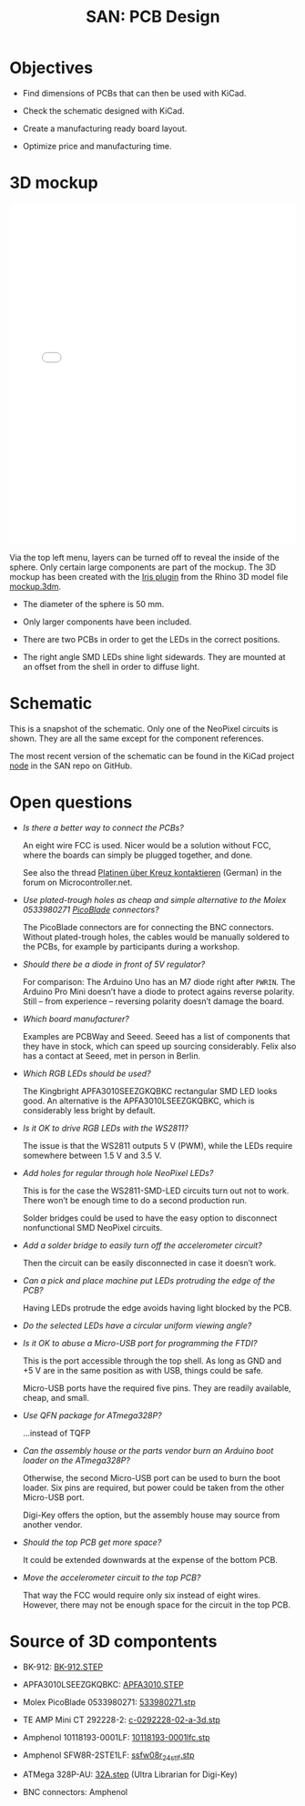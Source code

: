 #+HTML_HEAD: <style>img{max-width:100%}.figure-number{display:none}</style>

#+TITLE: SAN: PCB Design

* Objectives

- Find dimensions of PCBs that can then be used with KiCad.

- Check the schematic designed with KiCad.

- Create a manufacturing ready board layout.

- Optimize price and manufacturing time.


* 3D mockup

#+BEGIN_EXPORT html
<iframe allowfullscreen id="irisModel" width="100%" height="600px"
src="mockup.iris/index.html" frameBorder="0"></iframe>
#+END_EXPORT

Via the top left menu, layers can be turned off to reveal the inside
of the sphere.  Only certain large components are part of the mockup.
The 3D mockup has been created with the [[https://mcneel.github.io/Iris/][Iris plugin]] from the Rhino 3D
model file [[./mockup.3dm][mockup.3dm]].

- The diameter of the sphere is 50 mm.

- Only larger components have been included.

- There are two PCBs in order to get the LEDs in the correct
  positions.

- The right angle SMD LEDs shine light sidewards.  They are mounted at
  an offset from the shell in order to diffuse light.


* Schematic

#+BEGIN_EXPORT html
<img alt="Main circuit" src="./images/node.svg">
#+END_EXPORT

#+BEGIN_EXPORT html
<img alt="NeoPixel circuit" src="./images/neopixel-NeoPixel 1.svg">
#+END_EXPORT

This is a snapshot of the schematic.  Only one of the NeoPixel
circuits is shown.  They are all the same except for the component
references.

The most recent version of the schematic can be found in the KiCad
project [[https://github.com/feklee/san/tree/master/nodes/pcb/node][node]] in the SAN repo on GitHub.


* Open questions

- /Is there a better way to connect the PCBs?/

  An eight wire FCC is used.  Nicer would be a solution without FCC,
  where the boards can simply be plugged together, and done.

  See also the thread [[https://www.mikrocontroller.net/topic/466727][Platinen über Kreuz kontaktieren]] (German) in the
  forum on Microcontroller.net.

- /Use plated-trough holes as cheap and simple alternative to the
  Molex 0533980271 [[https://www.molex.com/product/picoblade.html][PicoBlade]] connectors?/

  The PicoBlade connectors are for connecting the BNC connectors.
  Without plated-trough holes, the cables would be manually soldered
  to the PCBs, for example by participants during a workshop.

- /Should there be a diode in front of 5V regulator?/

  For comparison: The Arduino Uno has an M7 diode right after =PWRIN=.
  The Arduino Pro Mini doesn’t have a diode to protect agains reverse
  polarity.  Still – from experience – reversing polarity doesn’t
  damage the board.

- /Which board manufacturer?/

  Examples are PCBWay and Seeed.  Seeed has a list of components that
  they have in stock, which can speed up sourcing considerably.  Felix
  also has a contact at Seeed, met in person in Berlin.

- /Which RGB LEDs should be used?/

  The Kingbright APFA3010SEEZGKQBKC rectangular SMD LED looks good.
  An alternative is the APFA3010LSEEZGKQBKC, which is considerably
  less bright by default.

- /Is it OK to drive RGB LEDs with the WS2811?/

  The issue is that the WS2811 outputs 5 V (PWM), while the LEDs
  require somewhere between 1.5 V and 3.5 V.

- /Add holes for regular through hole NeoPixel LEDs?/

  This is for the case the WS2811-SMD-LED circuits turn out not to
  work.  There won’t be enough time to do a second production run.

  Solder bridges could be used to have the easy option to disconnect
  nonfunctional SMD NeoPixel circuits.

- /Add a solder bridge to easily turn off the accelerometer circuit?/

  Then the circuit can be easily disconnected in case it doesn’t work.

- /Can a pick and place machine put LEDs protruding the edge of the
  PCB?/

  Having LEDs protrude the edge avoids having light blocked by the
  PCB.

- /Do the selected LEDs have a circular uniform viewing angle?/

- /Is it OK to abuse a Micro-USB port for programming the FTDI?/

  This is the port accessible through the top shell.  As long as GND
  and +5 V are in the same position as with USB, things could be safe.

  Micro-USB ports have the required five pins.  They are readily
  available, cheap, and small.

- /Use QFN package for ATmega328P?/

  …instead of TQFP

- /Can the assembly house or the parts vendor burn an Arduino boot
  loader on the ATmega328P?/

  Otherwise, the second Micro-USB port can be used to burn the boot
  loader.  Six pins are required, but power could be taken from the
  other Micro-USB port.

  Digi-Key offers the option, but the assembly house may source from
  another vendor.

- /Should the top PCB get more space?/

  It could be extended downwards at the expense of the bottom PCB.

- /Move the accelerometer circuit to the top PCB?/

  That way the FCC would require only six instead of eight wires.
  However, there may not be enough space for the circuit in the top
  PCB.


* Source of 3D compontents

- BK-912: [[http://www.memoryprotectiondevices.com/3d/download.php?pn=BK-912][BK-912.STEP]]

- APFA3010LSEEZGKQBKC: [[http://www.kingbrightusa.com/images/catalog/3D/STEP/APFA3010.STEP][APFA3010.STEP]]

- Molex PicoBlade 0533980271: [[https://www.molex.com/pdm_docs/stp/53398-0271_stp.zip][533980271.stp]]

- TE AMP Mini CT 292228-2: [[https://www.te.com/commerce/DocumentDelivery/DDEController?Action=showdoc&DocId=Customer+View+Model%7F292228-2%7FA%7F3d_stp.zip%7FEnglish%7FENG_CVM_292228-2_A.3d_stp.zip%7F292228-2][c-0292228-02-a-3d.stp]]

- Amphenol 10118193-0001LF: [[https://cdn.amphenol-icc.com/media/wysiwyg/files/3d/s10118193.zip][10118193-0001lfc.stp]]

- Amphenol SFW8R-2STE1LF: [[https://cdn.amphenol-icc.com/media/wysiwyg/files/3d/ssfw08r_2_4stlf.zip][ssfw08r_2_4st_lf.stp]]

- ATMega 328P-AU: [[https://digikey.ultralibrarian.com][32A.step]] (Ultra Librarian for Digi-Key)

- BNC connectors: Amphenol
